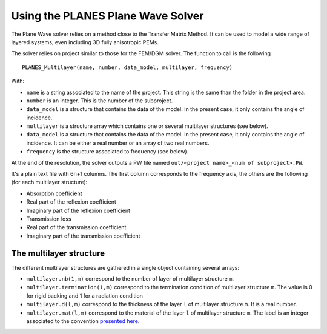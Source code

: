 Using the PLANES Plane Wave Solver
==================================

The Plane Wave solver relies on a method close to the Transfer Matrix Method. It can be
used to model a wide range of layered systems, even including 3D fully anisotropic PEMs.

.. todo:: add the paper (2013)

The solver relies on project similar to those for the FEM/DGM solver. The function to call
is the following ::

  PLANES_Multilayer(name, number, data_model, multilayer, frequency)

With:

- ``name`` is a string associated to the name of the project. This string is the same than the folder in the project area.
- ``number`` is an integer. This is the number of the subproject.
- ``data_model`` is a structure that contains the data of the model. In the present case, it only contains the angle of incidence.
- ``multilayer`` is a structure array which contains one or several multilayer structures (see below).
- ``data_model`` is a structure that contains the data of the model. In the present case, it only contains the angle of incidence. It can be either a real number or an array of two real numbers.
- ``frequency`` is the structure associated to frequency (see below).


At the end of the resolution, the solver outputs a PW file named ``out/<project name>_<num
of subproject>.PW``.

It's a plain text file with 6n+1 columns. The first column corresponds to the frequency
axis, the others are the following (for each multilayer structure):

- Absorption coefficient
- Real part of the reflexion coefficient
- Imaginary part of the reflexion coefficient
- Transmission loss
- Real part of the transmission coefficient
- Imaginary part of the transmission coefficient

.. info:: If the structures have a rigid backing, the transmission-related colums are omitted.

The multilayer structure
------------------------

The different multilayer structures are gathered in a single object containing several
arrays:

- ``multilayer.nb(1,m)`` correspond to the number of layer of multilayer structure ``m``.
- ``multilayer.termination(1,m)`` correspond to the termination condition of multilayer structure ``m``. The value is 0 for rigid backing and 1 for a radiation condition
- ``multilayer.d(l,m)`` correspond to the thickness of the layer ``l`` of multilayer structure ``m``. It is a real number.
- ``multilayer.mat(l,m)`` correspond to the material of the layer ``l`` of multilayer structure ``m``. The label is an integer associated to the convention `presented here`_.

.. _presented here: control_codes.html

